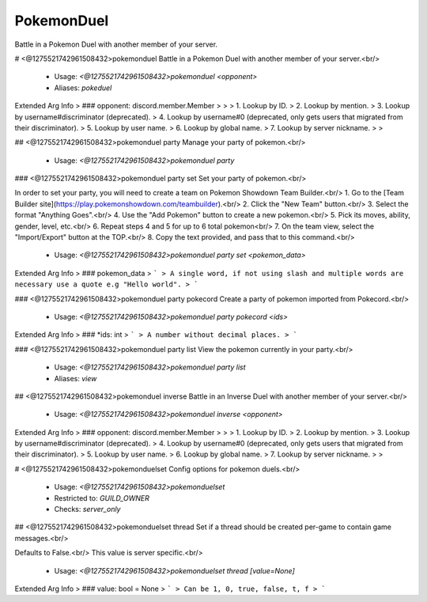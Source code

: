 PokemonDuel
===========

Battle in a Pokemon Duel with another member of your server.

# <@1275521742961508432>pokemonduel
Battle in a Pokemon Duel with another member of your server.<br/>
 - Usage: `<@1275521742961508432>pokemonduel <opponent>`
 - Aliases: `pokeduel`
Extended Arg Info
> ### opponent: discord.member.Member
> 
> 
>     1. Lookup by ID.
>     2. Lookup by mention.
>     3. Lookup by username#discriminator (deprecated).
>     4. Lookup by username#0 (deprecated, only gets users that migrated from their discriminator).
>     5. Lookup by user name.
>     6. Lookup by global name.
>     7. Lookup by server nickname.
> 
>     


## <@1275521742961508432>pokemonduel party
Manage your party of pokemon.<br/>
 - Usage: `<@1275521742961508432>pokemonduel party`


### <@1275521742961508432>pokemonduel party set
Set your party of pokemon.<br/>

In order to set your party, you will need to create a team on Pokemon Showdown Team Builder.<br/>
1. Go to the [Team Builder site](https://play.pokemonshowdown.com/teambuilder).<br/>
2. Click the "New Team" button.<br/>
3. Select the format "Anything Goes".<br/>
4. Use the "Add Pokemon" button to create a new pokemon.<br/>
5. Pick its moves, ability, gender, level, etc.<br/>
6. Repeat steps 4 and 5 for up to 6 total pokemon<br/>
7. On the team view, select the "Import/Export" button at the TOP.<br/>
8. Copy the text provided, and pass that to this command.<br/>
 - Usage: `<@1275521742961508432>pokemonduel party set <pokemon_data>`
Extended Arg Info
> ### pokemon_data
> ```
> A single word, if not using slash and multiple words are necessary use a quote e.g "Hello world".
> ```


### <@1275521742961508432>pokemonduel party pokecord
Create a party of pokemon imported from Pokecord.<br/>
 - Usage: `<@1275521742961508432>pokemonduel party pokecord <ids>`
Extended Arg Info
> ### *ids: int
> ```
> A number without decimal places.
> ```


### <@1275521742961508432>pokemonduel party list
View the pokemon currently in your party.<br/>
 - Usage: `<@1275521742961508432>pokemonduel party list`
 - Aliases: `view`


## <@1275521742961508432>pokemonduel inverse
Battle in an Inverse Duel with another member of your server.<br/>
 - Usage: `<@1275521742961508432>pokemonduel inverse <opponent>`
Extended Arg Info
> ### opponent: discord.member.Member
> 
> 
>     1. Lookup by ID.
>     2. Lookup by mention.
>     3. Lookup by username#discriminator (deprecated).
>     4. Lookup by username#0 (deprecated, only gets users that migrated from their discriminator).
>     5. Lookup by user name.
>     6. Lookup by global name.
>     7. Lookup by server nickname.
> 
>     


# <@1275521742961508432>pokemonduelset
Config options for pokemon duels.<br/>
 - Usage: `<@1275521742961508432>pokemonduelset`
 - Restricted to: `GUILD_OWNER`
 - Checks: `server_only`


## <@1275521742961508432>pokemonduelset thread
Set if a thread should be created per-game to contain game messages.<br/>

Defaults to False.<br/>
This value is server specific.<br/>
 - Usage: `<@1275521742961508432>pokemonduelset thread [value=None]`
Extended Arg Info
> ### value: bool = None
> ```
> Can be 1, 0, true, false, t, f
> ```


